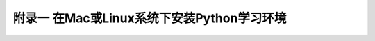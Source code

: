==============================================
附录一 在Mac或Linux系统下安装Python学习环境
==============================================
